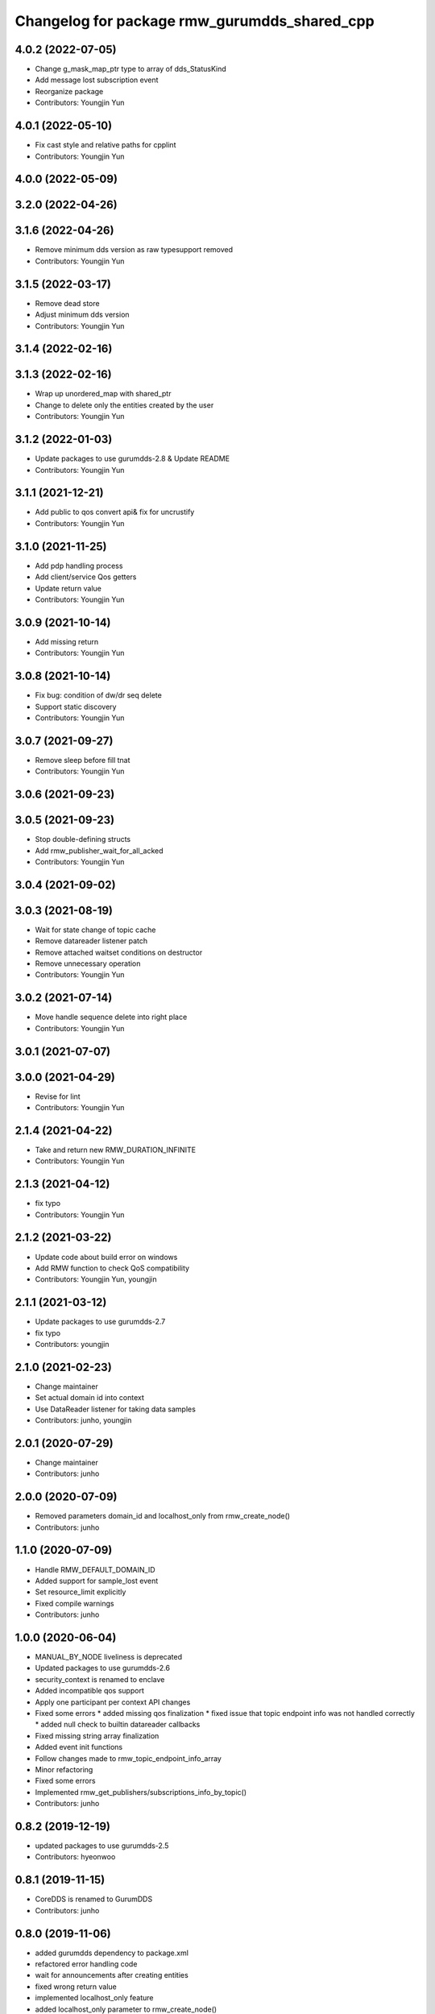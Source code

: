 ^^^^^^^^^^^^^^^^^^^^^^^^^^^^^^^^^^^^^^^^^^^^^
Changelog for package rmw_gurumdds_shared_cpp
^^^^^^^^^^^^^^^^^^^^^^^^^^^^^^^^^^^^^^^^^^^^^

4.0.2 (2022-07-05)
------------------
* Change g_mask_map_ptr type to array of dds_StatusKind
* Add message lost subscription event
* Reorganize package
* Contributors: Youngjin Yun

4.0.1 (2022-05-10)
------------------
* Fix cast style and relative paths for cpplint
* Contributors: Youngjin Yun

4.0.0 (2022-05-09)
------------------

3.2.0 (2022-04-26)
------------------

3.1.6 (2022-04-26)
------------------
* Remove minimum dds version as raw typesupport removed
* Contributors: Youngjin Yun

3.1.5 (2022-03-17)
------------------
* Remove dead store
* Adjust minimum dds version
* Contributors: Youngjin Yun

3.1.4 (2022-02-16)
------------------

3.1.3 (2022-02-16)
------------------
* Wrap up unordered_map with shared_ptr
* Change to delete only the entities created by the user
* Contributors: Youngjin Yun

3.1.2 (2022-01-03)
------------------
* Update packages to use gurumdds-2.8 & Update README
* Contributors: Youngjin Yun

3.1.1 (2021-12-21)
------------------
* Add public to qos convert api& fix for uncrustify
* Contributors: Youngjin Yun

3.1.0 (2021-11-25)
------------------
* Add pdp handling process
* Add client/service Qos getters
* Update return value
* Contributors: Youngjin Yun

3.0.9 (2021-10-14)
------------------
* Add missing return
* Contributors: Youngjin Yun

3.0.8 (2021-10-14)
------------------
* Fix bug: condition of dw/dr seq delete
* Support static discovery
* Contributors: Youngjin Yun

3.0.7 (2021-09-27)
------------------
* Remove sleep before fill tnat
* Contributors: Youngjin Yun

3.0.6 (2021-09-23)
------------------

3.0.5 (2021-09-23)
------------------
* Stop double-defining structs
* Add rmw_publisher_wait_for_all_acked
* Contributors: Youngjin Yun

3.0.4 (2021-09-02)
------------------

3.0.3 (2021-08-19)
------------------
* Wait for state change of topic cache
* Remove datareader listener patch
* Remove attached waitset conditions on destructor
* Remove unnecessary operation
* Contributors: Youngjin Yun

3.0.2 (2021-07-14)
------------------
* Move handle sequence delete into right place
* Contributors: Youngjin Yun

3.0.1 (2021-07-07)
------------------

3.0.0 (2021-04-29)
------------------
* Revise for lint
* Contributors: Youngjin Yun

2.1.4 (2021-04-22)
------------------
* Take and return new RMW_DURATION_INFINITE
* Contributors: Youngjin Yun

2.1.3 (2021-04-12)
------------------
* fix typo
* Contributors: Youngjin Yun

2.1.2 (2021-03-22)
------------------
* Update code about build error on windows
* Add RMW function to check QoS compatibility
* Contributors: Youngjin Yun, youngjin

2.1.1 (2021-03-12)
------------------
* Update packages to use gurumdds-2.7
* fix typo
* Contributors: youngjin

2.1.0 (2021-02-23)
------------------
* Change maintainer
* Set actual domain id into context
* Use DataReader listener for taking data samples
* Contributors: junho, youngjin

2.0.1 (2020-07-29)
------------------
* Change maintainer
* Contributors: junho

2.0.0 (2020-07-09)
------------------
* Removed parameters domain_id and localhost_only from rmw_create_node()
* Contributors: junho

1.1.0 (2020-07-09)
------------------
* Handle RMW_DEFAULT_DOMAIN_ID
* Added support for sample_lost event
* Set resource_limit explicitly
* Fixed compile warnings
* Contributors: junho

1.0.0 (2020-06-04)
------------------
* MANUAL_BY_NODE liveliness is deprecated
* Updated packages to use gurumdds-2.6
* security_context is renamed to enclave
* Added incompatible qos support
* Apply one participant per context API changes
* Fixed some errors
  * added missing qos finalization
  * fixed issue that topic endpoint info was not handled correctly
  * added null check to builtin datareader callbacks
* Fixed missing string array finalization
* Added event init functions
* Follow changes made to rmw_topic_endpoint_info_array
* Minor refactoring
* Fixed some errors
* Implemented rmw_get_publishers/subscriptions_info_by_topic()
* Contributors: junho

0.8.2 (2019-12-19)
------------------
* updated packages to use gurumdds-2.5
* Contributors: hyeonwoo

0.8.1 (2019-11-15)
------------------
* CoreDDS is renamed to GurumDDS
* Contributors: junho

0.8.0 (2019-11-06)
------------------
* added gurumdds dependency to package.xml
* refactored error handling code
* wait for announcements after creating entities
* fixed wrong return value
* implemented localhost_only feature
* added localhost_only parameter to rmw_create_node()
* adjusted sleep time before discovery functions and fixed typos
* now rmw_wait() can handle events properly
* rewrote rmw_node_info_and_types
* fixed indents
* Implemented rmw_get_client_names_and_types_by_node()
* fixed code style divergence
* fixed typos
* updated cmake to fit new library paths
* migration from gitlab
* Contributors: junho
